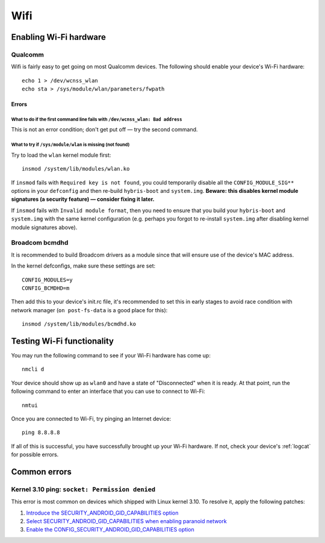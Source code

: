 
Wifi
====

Enabling Wi-Fi hardware
-----------------------

Qualcomm
^^^^^^^^

Wifi is fairly easy to get going on most Qualcomm devices. The following should enable your device's Wi-Fi hardware::

   echo 1 > /dev/wcnss_wlan
   echo sta > /sys/module/wlan/parameters/fwpath

Errors
~~~~~~

What to do if the first command line fails with ``/dev/wcnss_wlan: Bad address``
********************************************************************************

This is not an error condition; don't get put off — try the second command.

What to try if ``/sys/module/wlan`` is missing (not found)
**********************************************************

Try to load the ``wlan`` kernel module first::

    insmod /system/lib/modules/wlan.ko

If ``insmod`` fails with ``Required key is not found``, you could temporarily disable all the ``CONFIG_MODULE_SIG**`` options in your ``defconfig`` and then re-build ``hybris-boot`` and ``system.img``. **Beware: this disables kernel module signatures (a security feature) — consider fixing it later.**

If ``insmod`` fails with ``Invalid module format``, then you need to ensure that you build your ``hybris-boot`` and ``system.img`` with the same kernel configuration (e.g. perhaps you forgot to re-install ``system.img`` after disabling kernel module signatures above).

Broadcom bcmdhd
^^^^^^^^^^^^^^^

It is recommended to build Broadcom drivers as a module since that will ensure use of the device's MAC address.

In the kernel defconfigs, make sure these settings are set::

   CONFIG_MODULES=y
   CONFIG_BCMDHD=m

Then add this to your device's init.rc file, it's recommended to set this in early stages to avoid race condition with network manager (\ ``on post-fs-data`` is a good place for this)::

   insmod /system/lib/modules/bcmdhd.ko

Testing Wi-Fi functionality
---------------------------

You may run the following command to see if your Wi-Fi hardware has come up::

    nmcli d

Your device should show up as ``wlan0`` and have a state of "Disconnected" when it is ready. At that point, run the following command to enter an interface that you can use to connect to Wi-Fi::

    nmtui

Once you are connected to Wi-Fi, try pinging an Internet device::

    ping 8.8.8.8

If all of this is successful, you have successfully brought up your Wi-Fi hardware. If not, check your device's :ref:`logcat` for possible errors.

Common errors
-------------

Kernel 3.10 ping: ``socket: Permission denied``
^^^^^^^^^^^^^^^^^^^^^^^^^^^^^^^^^^^^^^^^^^^^^^^

This error is most common on devices which shipped with Linux kernel 3.10. To resolve it, apply the following patches:

#. `Introduce the SECURITY_ANDROID_GID_CAPABILITIES option`_
#. `Select SECURITY_ANDROID_GID_CAPABILITIES when enabling paranoid network`_
#. `Enable the CONFIG_SECURITY_ANDROID_GID_CAPABILITIES option`_


.. _Introduce the SECURITY_ANDROID_GID_CAPABILITIES option: https://github.com/Halium/android_kernel_lge_bullhead/commit/3f8345978921875227cd20c09d6deff05778c923
.. _Select SECURITY_ANDROID_GID_CAPABILITIES when enabling paranoid network: https://github.com/Halium/android_kernel_lge_bullhead/commit/91506c596892de2160799cf69282a7488fdd24ca
.. _Enable the CONFIG_SECURITY_ANDROID_GID_CAPABILITIES option: https://github.com/Halium/android_kernel_lge_bullhead/commit/0b64b0cd08b1b79eb4a26aa40651d7ff0a4fff3c
